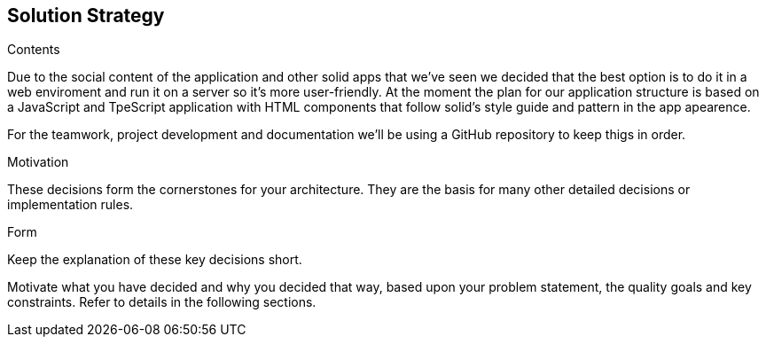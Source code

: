[[section-solution-strategy]]
== Solution Strategy


****
.Contents
Due to the social content of the application and other solid apps that we've seen we decided that
the best option is to do it in a web enviroment and run it on a server so it's more user-friendly.
At the moment the plan for our application structure is based on a JavaScript and TpeScript application with HTML components that follow solid's style guide and pattern in the app apearence.

For the teamwork, project development and documentation we'll be using a GitHub repository to keep thigs in order.


.Motivation
These decisions form the cornerstones for your architecture. They are the basis for many other detailed decisions or implementation rules.

.Form
Keep the explanation of these key decisions short.

Motivate what you have decided and why you decided that way,
based upon your problem statement, the quality goals and key constraints.
Refer to details in the following sections.
****
